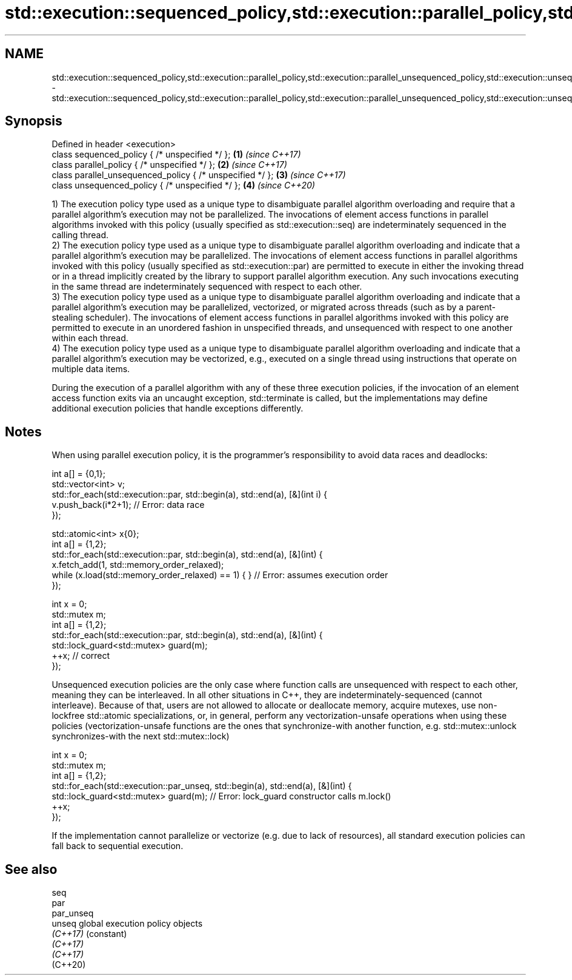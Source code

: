 .TH std::execution::sequenced_policy,std::execution::parallel_policy,std::execution::parallel_unsequenced_policy,std::execution::unsequenced_policy 3 "2020.03.24" "http://cppreference.com" "C++ Standard Libary"
.SH NAME
std::execution::sequenced_policy,std::execution::parallel_policy,std::execution::parallel_unsequenced_policy,std::execution::unsequenced_policy \- std::execution::sequenced_policy,std::execution::parallel_policy,std::execution::parallel_unsequenced_policy,std::execution::unsequenced_policy

.SH Synopsis
   Defined in header <execution>
   class sequenced_policy { /* unspecified */ };            \fB(1)\fP \fI(since C++17)\fP
   class parallel_policy { /* unspecified */ };             \fB(2)\fP \fI(since C++17)\fP
   class parallel_unsequenced_policy { /* unspecified */ }; \fB(3)\fP \fI(since C++17)\fP
   class unsequenced_policy { /* unspecified */ };          \fB(4)\fP \fI(since C++20)\fP

   1) The execution policy type used as a unique type to disambiguate parallel algorithm overloading and require that a parallel algorithm's execution may not be parallelized. The invocations of element access functions in parallel algorithms invoked with this policy (usually specified as std::execution::seq) are indeterminately sequenced in the calling thread.
   2) The execution policy type used as a unique type to disambiguate parallel algorithm overloading and indicate that a parallel algorithm's execution may be parallelized. The invocations of element access functions in parallel algorithms invoked with this policy (usually specified as std::execution::par) are permitted to execute in either the invoking thread or in a thread implicitly created by the library to support parallel algorithm execution. Any such invocations executing in the same thread are indeterminately sequenced with respect to each other.
   3) The execution policy type used as a unique type to disambiguate parallel algorithm overloading and indicate that a parallel algorithm's execution may be parallelized, vectorized, or migrated across threads (such as by a parent-stealing scheduler). The invocations of element access functions in parallel algorithms invoked with this policy are permitted to execute in an unordered fashion in unspecified threads, and unsequenced with respect to one another within each thread.
   4) The execution policy type used as a unique type to disambiguate parallel algorithm overloading and indicate that a parallel algorithm's execution may be vectorized, e.g., executed on a single thread using instructions that operate on multiple data items.

   During the execution of a parallel algorithm with any of these three execution policies, if the invocation of an element access function exits via an uncaught exception, std::terminate is called, but the implementations may define additional execution policies that handle exceptions differently.

.SH Notes

   When using parallel execution policy, it is the programmer's responsibility to avoid data races and deadlocks:

 int a[] = {0,1};
 std::vector<int> v;
 std::for_each(std::execution::par, std::begin(a), std::end(a), [&](int i) {
   v.push_back(i*2+1); // Error: data race
 });

 std::atomic<int> x{0};
 int a[] = {1,2};
 std::for_each(std::execution::par, std::begin(a), std::end(a), [&](int) {
   x.fetch_add(1, std::memory_order_relaxed);
   while (x.load(std::memory_order_relaxed) == 1) { } // Error: assumes execution order
 });

 int x = 0;
 std::mutex m;
 int a[] = {1,2};
 std::for_each(std::execution::par, std::begin(a), std::end(a), [&](int) {
   std::lock_guard<std::mutex> guard(m);
   ++x; // correct
 });

   Unsequenced execution policies are the only case where function calls are unsequenced with respect to each other, meaning they can be interleaved. In all other situations in C++, they are indeterminately-sequenced (cannot interleave). Because of that, users are not allowed to allocate or deallocate memory, acquire mutexes, use non-lockfree std::atomic specializations, or, in general, perform any vectorization-unsafe operations when using these policies (vectorization-unsafe functions are the ones that synchronize-with another function, e.g. std::mutex::unlock synchronizes-with the next std::mutex::lock)

 int x = 0;
 std::mutex m;
 int a[] = {1,2};
 std::for_each(std::execution::par_unseq, std::begin(a), std::end(a), [&](int) {
   std::lock_guard<std::mutex> guard(m); // Error: lock_guard constructor calls m.lock()
   ++x;
 });

   If the implementation cannot parallelize or vectorize (e.g. due to lack of resources), all standard execution policies can fall back to sequential execution.

.SH See also

   seq
   par
   par_unseq
   unseq     global execution policy objects
   \fI(C++17)\fP   (constant)
   \fI(C++17)\fP
   \fI(C++17)\fP
   (C++20)
